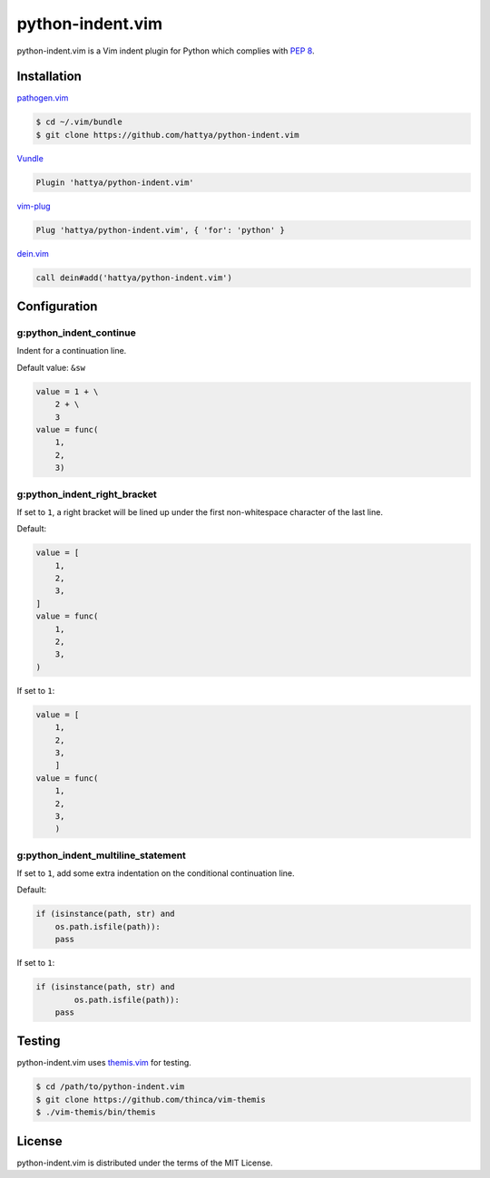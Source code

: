 python-indent.vim
=================

python-indent.vim is a Vim indent plugin for Python which complies with
`PEP 8`_.

.. image:: https://semaphoreci.com/api/v1/hattya/python-indent-vim/branches/master/badge.svg
   :target: https://semaphoreci.com/hattya/python-indent-vim

.. image:: https://ci.appveyor.com/api/projects/status/j20153feidmt9vai/branch/master?svg=true
   :target: https://ci.appveyor.com/project/hattya/python-indent-vim

.. image:: https://codecov.io/gh/hattya/python-indent.vim/branch/master/graph/badge.svg
   :target: https://codecov.io/gh/hattya/python-indent.vim

.. _PEP 8: https://www.python.org/dev/peps/pep-0008/


Installation
------------

pathogen.vim_

.. code:: console

   $ cd ~/.vim/bundle
   $ git clone https://github.com/hattya/python-indent.vim

Vundle_

.. code:: vim

   Plugin 'hattya/python-indent.vim'

vim-plug_

.. code:: vim

   Plug 'hattya/python-indent.vim', { 'for': 'python' }

dein.vim_

.. code:: vim

   call dein#add('hattya/python-indent.vim')

.. _pathogen.vim: https://github.com/tpope/vim-pathogen
.. _Vundle: https://github.com/VundleVim/Vundle.vim
.. _vim-plug: https://github.com/junegunn/vim-plug
.. _dein.vim: https://github.com/Shougo/dein.vim


Configuration
-------------

g:python_indent_continue
~~~~~~~~~~~~~~~~~~~~~~~~

Indent for a continuation line.

Default value: ``&sw``

.. code:: python

   value = 1 + \
       2 + \
       3
   value = func(
       1,
       2,
       3)


g:python_indent_right_bracket
~~~~~~~~~~~~~~~~~~~~~~~~~~~~~

If set to ``1``, a right bracket will be lined up under the first non-whitespace
character of the last line.

Default:

.. code:: python

   value = [
       1,
       2,
       3,
   ]
   value = func(
       1,
       2,
       3,
   )

If set to ``1``:

.. code:: python

   value = [
       1,
       2,
       3,
       ]
   value = func(
       1,
       2,
       3,
       )


g:python_indent_multiline_statement
~~~~~~~~~~~~~~~~~~~~~~~~~~~~~~~~~~~

If set to ``1``, add some extra indentation on the conditional continuation line.

Default:

.. code:: python

   if (isinstance(path, str) and
       os.path.isfile(path)):
       pass

If set to ``1``:

.. code:: python

   if (isinstance(path, str) and
           os.path.isfile(path)):
       pass


Testing
-------

python-indent.vim uses themis.vim_ for testing.

.. code:: console

   $ cd /path/to/python-indent.vim
   $ git clone https://github.com/thinca/vim-themis
   $ ./vim-themis/bin/themis

.. _themis.vim: https://github.com/thinca/vim-themis


License
-------

python-indent.vim is distributed under the terms of the MIT License.
